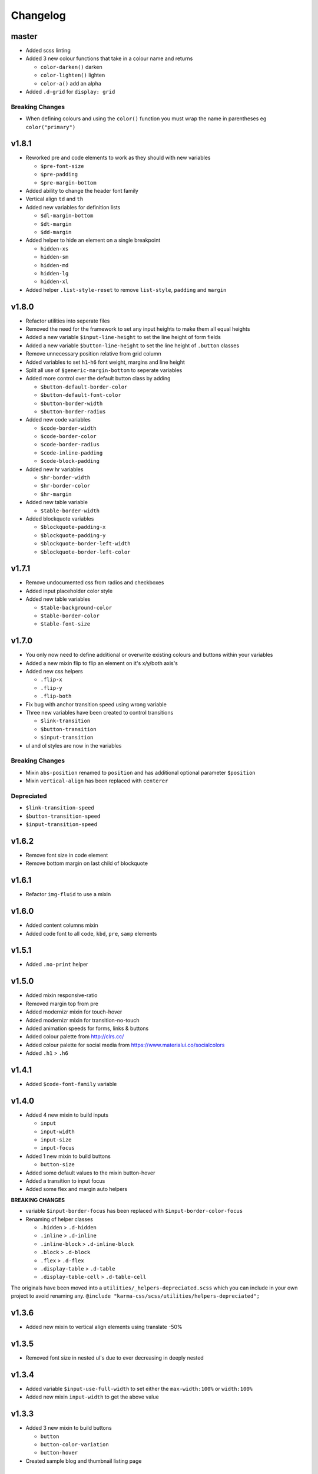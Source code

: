 *********
Changelog
*********

master
======

* Added scss linting
* Added 3 new colour functions that take in a colour name and returns
  
  - ``color-darken()`` darken
  - ``color-lighten()`` lighten
  - ``color-a()`` add an alpha

* Added ``.d-grid`` for ``display: grid``

Breaking Changes
----------------

* When defining colours and using the ``color()`` function you must wrap the name in parentheses eg ``color("primary")``

v1.8.1
======

* Reworked pre and code elements to work as they should with new variables

  - ``$pre-font-size``
  - ``$pre-padding``
  - ``$pre-margin-bottom``

* Added ability to change the header font family
* Vertical align ``td`` and ``th``
* Added new variables for definition lists

  - ``$dl-margin-bottom``
  - ``$dt-margin``
  - ``$dd-margin``

* Added helper to hide an element on a single breakpoint

  - ``hidden-xs``
  - ``hidden-sm``
  - ``hidden-md``
  - ``hidden-lg``
  - ``hidden-xl``

* Added helper ``.list-style-reset`` to remove ``list-style``, ``padding`` and ``margin``

v1.8.0
======

* Refactor utilities into seperate files
* Removed the need for the framework to set any input heights to make them all equal heights
* Added a new variable ``$input-line-height`` to set the line height of form fields
* Added a new variable ``$button-line-height`` to set the line height of ``.button`` classes
* Remove unnecessary position relative from grid column
* Added variables to set ``h1``-``h6`` font weight, margins and line height
* Split all use of ``$generic-margin-bottom`` to seperate variables
* Added more control over the default button class by adding

  - ``$button-default-border-color``
  - ``$button-default-font-color``
  - ``$button-border-width``
  - ``$button-border-radius``

* Added new code variables

  - ``$code-border-width``
  - ``$code-border-color``
  - ``$code-border-radius``
  - ``$code-inline-padding``
  - ``$code-block-padding``

* Added new hr variables

  - ``$hr-border-width``
  - ``$hr-border-color``
  - ``$hr-margin``

* Added new table variable
  
  - ``$table-border-width``

* Added blockquote variables
  
  - ``$blockquote-padding-x``
  - ``$blockquote-padding-y``
  - ``$blockquote-border-left-width``
  - ``$blockquote-border-left-color``

v1.7.1
======

* Remove undocumented css from radios and checkboxes
* Added input placeholder color style
* Added new table variables
  
  - ``$table-background-color``
  - ``$table-border-color``
  - ``$table-font-size``

v1.7.0
======

* You only now need to define additional or overwrite existing colours and buttons within your variables
* Added a new mixin flip to flip an element on it's x/y/both axis's
* Added new css helpers
  
  - ``.flip-x``
  - ``.flip-y``
  - ``.flip-both``

* Fix bug with anchor transition speed using wrong variable
* Three new variables have been created to control transitions

  - ``$link-transition``
  - ``$button-transition``
  - ``$input-transition``

* ul and ol styles are now in the variables

Breaking Changes
----------------

* Mixin ``abs-position`` renamed to ``position`` and has additional optional parameter ``$position``
* Mixin ``vertical-align`` has been replaced with ``centerer``

Depreciated
----------- 

* ``$link-transition-speed``
* ``$button-transition-speed``
* ``$input-transition-speed``

v1.6.2
======

* Remove font size in code element
* Remove bottom margin on last child of blockquote

v1.6.1
======

* Refactor ``img-fluid`` to use a mixin

v1.6.0
======

* Added content columns mixin
* Added code font to all ``code``, ``kbd``, ``pre``, ``samp`` elements

v1.5.1
======

* Added ``.no-print`` helper

v1.5.0
======

* Added mixin responsive-ratio
* Removed margin top from pre
* Added modernizr mixin for touch-hover
* Added modernizr mixin for transition-no-touch
* Added animation speeds for forms, links & buttons
* Added colour palette from http://clrs.cc/
* Added colour palette for social media from https://www.materialui.co/socialcolors
* Added ``.h1`` > ``.h6``

v1.4.1
======

* Added ``$code-font-family`` variable

v1.4.0
======

* Added 4 new mixin to build inputs

  - ``input``
  - ``input-width``
  - ``input-size``
  - ``input-focus``

* Added 1 new mixin to build buttons

  - ``button-size``

* Added some default values to the mixin button-hover
* Added a transition to input focus
* Added some flex and margin auto helpers

**BREAKING CHANGES**

* variable ``$input-border-focus`` has been replaced with ``$input-border-color-focus``
* Renaming of helper classes
  
  - ``.hidden`` > ``.d-hidden``
  - ``.inline`` > ``.d-inline``
  - ``.inline-block`` > ``.d-inline-block``
  - ``.block`` > ``.d-block``
  - ``.flex`` > ``.d-flex``
  - ``.display-table`` > ``.d-table``
  - ``.display-table-cell`` > ``.d-table-cell``

The originals have been moved into a ``utilities/_helpers-depreciated.scss`` which you can include in your own project
to avoid renaming any. ``@include "karma-css/scss/utilities/helpers-depreciated";``

v1.3.6
======

* Added new mixin to vertical align elements using translate -50%

v1.3.5
======

* Removed font size in nested ul's due to ever decreasing in deeply nested 

v1.3.4
======

* Added variable ``$input-use-full-width`` to set either the ``max-width:100%`` or ``width:100%``
* Added new mixin ``input-width`` to get the above value

v1.3.3
======

* Added 3 new mixin to build buttons

  - ``button``
  - ``button-color-variation``
  - ``button-hover``

* Created sample blog and thumbnail listing page

v1.3.2
======

* Removed duplicate blockquote margin bottom from core
* Added variable ``$generic-margin-bottom`` for ``pre``, ``dl``, ``figure``, ``table``, ``p``, ``ul``, ``ol``, ``form``, ``blockquote``
* Added variable ``$header-margin-bottom`` for ``h1``-``h6``
* Added variable ``$button-default-bg-color`` for the base button

v1.3.1
======

* Added default button examples to test.html
* Added basic grid examples to test.html
* Fixed 0px lint warning
* Removed vertical align from button due to odd inline issue
* Added variable ``$input-font-color`` to set all ``inputs``, ``selects``, ``textareas``
* Added variable ``$input-margin-bottom`` to set all ``inputs``, ``selects``, ``textareas``, ``fieldsets``

v1.3.0
======

* Added new variable ``$input-background-focus`` for when an ``input``, ``select`` or ``textarea`` has focus
* Removed ``push-*`` and ``pull-*`` grid classes in favour of ``order-*``
* Simplified gutter widths to single variable ``$grid-gutter-width``

v1.2.3
======

* Added new variables that allow all form fields to be styled
* Reduced margins on ``hr``, ``ul`` and ``ol``
* Removed awkward defaults on inputs and textareas for ios
